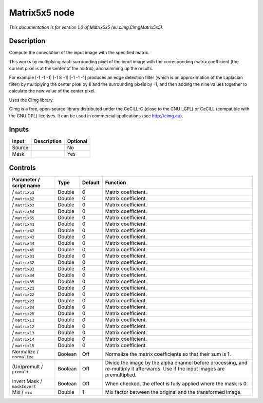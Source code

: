 .. _eu.cimg.CImgMatrix5x5:

.. raw:: html

   <!-- Do not edit this file! It is generated automatically by Natron itself. -->

Matrix5x5 node
==============

*This documentation is for version 1.0 of Matrix5x5 (eu.cimg.CImgMatrix5x5).*

Description
-----------

Compute the convolution of the input image with the specified matrix.

This works by multiplying each surrounding pixel of the input image with the corresponding matrix coefficient (the current pixel is at the center of the matrix), and summing up the results.

For example [-1 -1 -1] [-1 8 -1] [-1 -1 -1] produces an edge detection filter (which is an approximation of the Laplacian filter) by multiplying the center pixel by 8 and the surrounding pixels by -1, and then adding the nine values together to calculate the new value of the center pixel.

Uses the CImg library.

CImg is a free, open-source library distributed under the CeCILL-C (close to the GNU LGPL) or CeCILL (compatible with the GNU GPL) licenses. It can be used in commercial applications (see http://cimg.eu).

Inputs
------

+--------+-------------+----------+
| Input  | Description | Optional |
+========+=============+==========+
| Source |             | No       |
+--------+-------------+----------+
| Mask   |             | Yes      |
+--------+-------------+----------+

Controls
--------

.. tabularcolumns:: |>{\raggedright}p{0.2\columnwidth}|>{\raggedright}p{0.06\columnwidth}|>{\raggedright}p{0.07\columnwidth}|p{0.63\columnwidth}|

.. cssclass:: longtable

+------------------------------+---------+---------+------------------------------------------------------------------------------------------------------------------------------------+
| Parameter / script name      | Type    | Default | Function                                                                                                                           |
+==============================+=========+=========+====================================================================================================================================+
|   / ``matrix51``             | Double  | 0       | Matrix coefficient.                                                                                                                |
+------------------------------+---------+---------+------------------------------------------------------------------------------------------------------------------------------------+
|   / ``matrix52``             | Double  | 0       | Matrix coefficient.                                                                                                                |
+------------------------------+---------+---------+------------------------------------------------------------------------------------------------------------------------------------+
|   / ``matrix53``             | Double  | 0       | Matrix coefficient.                                                                                                                |
+------------------------------+---------+---------+------------------------------------------------------------------------------------------------------------------------------------+
|   / ``matrix54``             | Double  | 0       | Matrix coefficient.                                                                                                                |
+------------------------------+---------+---------+------------------------------------------------------------------------------------------------------------------------------------+
|   / ``matrix55``             | Double  | 0       | Matrix coefficient.                                                                                                                |
+------------------------------+---------+---------+------------------------------------------------------------------------------------------------------------------------------------+
|   / ``matrix41``             | Double  | 0       | Matrix coefficient.                                                                                                                |
+------------------------------+---------+---------+------------------------------------------------------------------------------------------------------------------------------------+
|   / ``matrix42``             | Double  | 0       | Matrix coefficient.                                                                                                                |
+------------------------------+---------+---------+------------------------------------------------------------------------------------------------------------------------------------+
|   / ``matrix43``             | Double  | 0       | Matrix coefficient.                                                                                                                |
+------------------------------+---------+---------+------------------------------------------------------------------------------------------------------------------------------------+
|   / ``matrix44``             | Double  | 0       | Matrix coefficient.                                                                                                                |
+------------------------------+---------+---------+------------------------------------------------------------------------------------------------------------------------------------+
|   / ``matrix45``             | Double  | 0       | Matrix coefficient.                                                                                                                |
+------------------------------+---------+---------+------------------------------------------------------------------------------------------------------------------------------------+
|   / ``matrix31``             | Double  | 0       | Matrix coefficient.                                                                                                                |
+------------------------------+---------+---------+------------------------------------------------------------------------------------------------------------------------------------+
|   / ``matrix32``             | Double  | 0       | Matrix coefficient.                                                                                                                |
+------------------------------+---------+---------+------------------------------------------------------------------------------------------------------------------------------------+
|   / ``matrix33``             | Double  | 0       | Matrix coefficient.                                                                                                                |
+------------------------------+---------+---------+------------------------------------------------------------------------------------------------------------------------------------+
|   / ``matrix34``             | Double  | 0       | Matrix coefficient.                                                                                                                |
+------------------------------+---------+---------+------------------------------------------------------------------------------------------------------------------------------------+
|   / ``matrix35``             | Double  | 0       | Matrix coefficient.                                                                                                                |
+------------------------------+---------+---------+------------------------------------------------------------------------------------------------------------------------------------+
|   / ``matrix21``             | Double  | 0       | Matrix coefficient.                                                                                                                |
+------------------------------+---------+---------+------------------------------------------------------------------------------------------------------------------------------------+
|   / ``matrix22``             | Double  | 0       | Matrix coefficient.                                                                                                                |
+------------------------------+---------+---------+------------------------------------------------------------------------------------------------------------------------------------+
|   / ``matrix23``             | Double  | 0       | Matrix coefficient.                                                                                                                |
+------------------------------+---------+---------+------------------------------------------------------------------------------------------------------------------------------------+
|   / ``matrix24``             | Double  | 0       | Matrix coefficient.                                                                                                                |
+------------------------------+---------+---------+------------------------------------------------------------------------------------------------------------------------------------+
|   / ``matrix25``             | Double  | 0       | Matrix coefficient.                                                                                                                |
+------------------------------+---------+---------+------------------------------------------------------------------------------------------------------------------------------------+
|   / ``matrix11``             | Double  | 0       | Matrix coefficient.                                                                                                                |
+------------------------------+---------+---------+------------------------------------------------------------------------------------------------------------------------------------+
|   / ``matrix12``             | Double  | 0       | Matrix coefficient.                                                                                                                |
+------------------------------+---------+---------+------------------------------------------------------------------------------------------------------------------------------------+
|   / ``matrix13``             | Double  | 0       | Matrix coefficient.                                                                                                                |
+------------------------------+---------+---------+------------------------------------------------------------------------------------------------------------------------------------+
|   / ``matrix14``             | Double  | 0       | Matrix coefficient.                                                                                                                |
+------------------------------+---------+---------+------------------------------------------------------------------------------------------------------------------------------------+
|   / ``matrix15``             | Double  | 0       | Matrix coefficient.                                                                                                                |
+------------------------------+---------+---------+------------------------------------------------------------------------------------------------------------------------------------+
| Normalize / ``normalize``    | Boolean | Off     | Normalize the matrix coefficients so that their sum is 1.                                                                          |
+------------------------------+---------+---------+------------------------------------------------------------------------------------------------------------------------------------+
| (Un)premult / ``premult``    | Boolean | Off     | Divide the image by the alpha channel before processing, and re-multiply it afterwards. Use if the input images are premultiplied. |
+------------------------------+---------+---------+------------------------------------------------------------------------------------------------------------------------------------+
| Invert Mask / ``maskInvert`` | Boolean | Off     | When checked, the effect is fully applied where the mask is 0.                                                                     |
+------------------------------+---------+---------+------------------------------------------------------------------------------------------------------------------------------------+
| Mix / ``mix``                | Double  | 1       | Mix factor between the original and the transformed image.                                                                         |
+------------------------------+---------+---------+------------------------------------------------------------------------------------------------------------------------------------+
